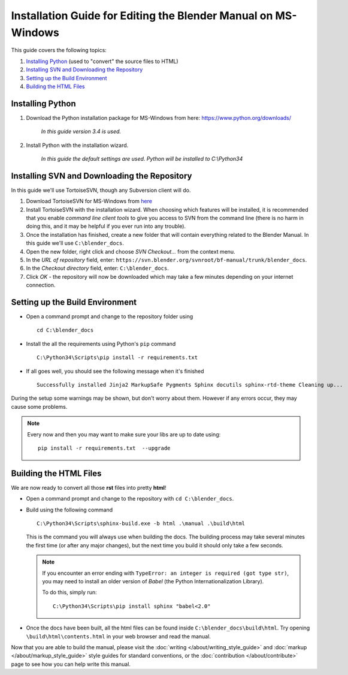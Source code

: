 
***************************************************************
Installation Guide for Editing the Blender Manual on MS-Windows
***************************************************************

This guide covers the following topics:

#. `Installing Python`_ (used to "convert" the source files to HTML)
#. `Installing SVN and Downloading the Repository`_
#. `Setting up the Build Environment`_
#. `Building the HTML Files`_


Installing Python
=================

#. Download the Python installation package for MS-Windows from here: https://www.python.org/downloads/

      *In this guide version 3.4 is used.*

#. Install Python with the installation wizard.

      *In this guide the default settings are used. Python will be installed to C:\\Python34*


Installing SVN and Downloading the Repository
=============================================

In this guide we'll use TortoiseSVN, though any Subversion client will do.

#. Download TortoiseSVN for MS-Windows from `here <http://tortoisesvn.net/downloads.html>`__
#. Install TortoiseSVN with the installation wizard. When choosing which features will be installed,
   it is recommended that you enable *command line client tools* to give you access to SVN from the command line
   (there is no harm in doing this, and it may be helpful if you ever run into any trouble).
#. Once the installation has finished, create a new folder that will contain everything related to the Blender Manual.
   In this guide we'll use ``C:\blender_docs``.
#. Open the new folder, right click and choose *SVN Checkout...* from the context menu.
#. In the *URL of repository* field, enter: ``https://svn.blender.org/svnroot/bf-manual/trunk/blender_docs``.
#. In the *Checkout directory* field, enter: ``C:\blender_docs``.
#. Click *OK* - the repository will now be downloaded
   which may take a few minutes depending on your internet connection.


Setting up the Build Environment
================================

- Open a command prompt and change to the repository folder using
  ::

     cd C:\blender_docs

- Install the all the requirements using Python's ``pip`` command
  ::

     C:\Python34\Scripts\pip install -r requirements.txt

- If all goes well, you should see the following message when it's finished
  ::

     Successfully installed Jinja2 MarkupSafe Pygments Sphinx docutils sphinx-rtd-theme Cleaning up...

During the setup some warnings may be shown, but don't worry about them.
However if any errors occur, they may cause some problems.

.. note::

   Every now and then you may want to make sure your libs are up to date using:

   ::

      pip install -r requirements.txt  --upgrade


Building the HTML Files
=======================

We are now ready to convert all those **rst** files into pretty **html**!

- Open a command prompt and change to the repository with ``cd C:\blender_docs``.
- Build using the following command
  ::

     C:\Python34\Scripts\sphinx-build.exe -b html .\manual .\build\html

  This is the command you will always use when building the docs.
  The building process may take several minutes the first time (or after any major changes),
  but the next time you build it should only take a few seconds.

  .. note:: 

     If you encounter an error ending with ``TypeError: an integer is required (got type str)``,
     you may need to install an older version of *Babel* (the Python Internationalization Library).

     To do this, simply run:

     ::

        C:\Python34\Scripts\pip install sphinx "babel<2.0"

- Once the docs have been built, all the html files can be found inside ``C:\blender_docs\build\html``.
  Try opening ``\build\html\contents.html`` in your web browser and read the manual.

Now that you are able to build the manual,
please visit the :doc:`writing </about/writing_style_guide>` and :doc:`markup </about/markup_style_guide>`
style guides for standard conventions, or the :doc:`contribution </about/contribute>`
page to see how you can help write this manual.
